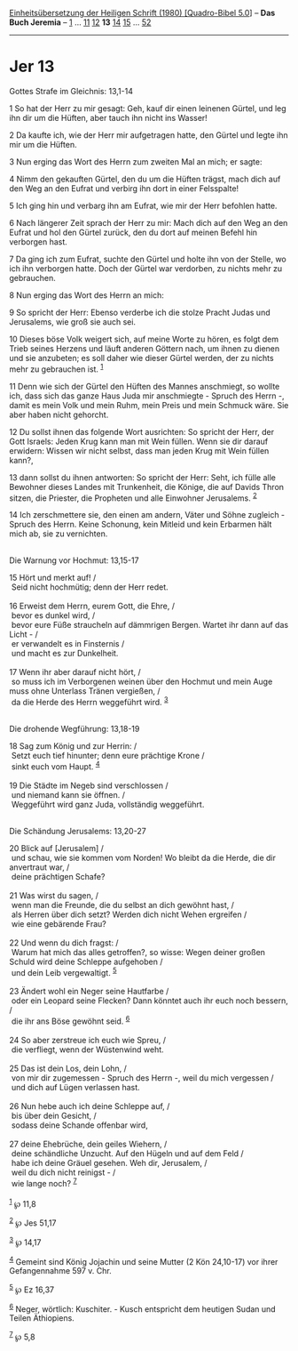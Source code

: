:PROPERTIES:
:ID:       ffc0bc92-0252-4bef-b3f4-bd157b18e8f7
:END:
<<navbar>>
[[../index.html][Einheitsübersetzung der Heiligen Schrift (1980)
[Quadro-Bibel 5.0]]] -- *Das Buch Jeremia* -- [[file:Jer_1.html][1]] ...
[[file:Jer_11.html][11]] [[file:Jer_12.html][12]] *13*
[[file:Jer_14.html][14]] [[file:Jer_15.html][15]] ...
[[file:Jer_52.html][52]]

--------------

* Jer 13
  :PROPERTIES:
  :CUSTOM_ID: jer-13
  :END:

<<verses>>

<<v1>>
**** Gottes Strafe im Gleichnis: 13,1-14
     :PROPERTIES:
     :CUSTOM_ID: gottes-strafe-im-gleichnis-131-14
     :END:
1 So hat der Herr zu mir gesagt: Geh, kauf dir einen leinenen Gürtel,
und leg ihn dir um die Hüften, aber tauch ihn nicht ins Wasser!

<<v2>>
2 Da kaufte ich, wie der Herr mir aufgetragen hatte, den Gürtel und
legte ihn mir um die Hüften.

<<v3>>
3 Nun erging das Wort des Herrn zum zweiten Mal an mich; er sagte:

<<v4>>
4 Nimm den gekauften Gürtel, den du um die Hüften trägst, mach dich auf
den Weg an den Eufrat und verbirg ihn dort in einer Felsspalte!

<<v5>>
5 Ich ging hin und verbarg ihn am Eufrat, wie mir der Herr befohlen
hatte.

<<v6>>
6 Nach längerer Zeit sprach der Herr zu mir: Mach dich auf den Weg an
den Eufrat und hol den Gürtel zurück, den du dort auf meinen Befehl hin
verborgen hast.

<<v7>>
7 Da ging ich zum Eufrat, suchte den Gürtel und holte ihn von der
Stelle, wo ich ihn verborgen hatte. Doch der Gürtel war verdorben, zu
nichts mehr zu gebrauchen.

<<v8>>
8 Nun erging das Wort des Herrn an mich:

<<v9>>
9 So spricht der Herr: Ebenso verderbe ich die stolze Pracht Judas und
Jerusalems, wie groß sie auch sei.

<<v10>>
10 Dieses böse Volk weigert sich, auf meine Worte zu hören, es folgt dem
Trieb seines Herzens und läuft anderen Göttern nach, um ihnen zu dienen
und sie anzubeten; es soll daher wie dieser Gürtel werden, der zu nichts
mehr zu gebrauchen ist. ^{[[#fn1][1]]}

<<v11>>
11 Denn wie sich der Gürtel den Hüften des Mannes anschmiegt, so wollte
ich, dass sich das ganze Haus Juda mir anschmiegte - Spruch des Herrn -,
damit es mein Volk und mein Ruhm, mein Preis und mein Schmuck wäre. Sie
aber haben nicht gehorcht.

<<v12>>
12 Du sollst ihnen das folgende Wort ausrichten: So spricht der Herr,
der Gott Israels: Jeden Krug kann man mit Wein füllen. Wenn sie dir
darauf erwidern: Wissen wir nicht selbst, dass man jeden Krug mit Wein
füllen kann?,

<<v13>>
13 dann sollst du ihnen antworten: So spricht der Herr: Seht, ich fülle
alle Bewohner dieses Landes mit Trunkenheit, die Könige, die auf Davids
Thron sitzen, die Priester, die Propheten und alle Einwohner Jerusalems.
^{[[#fn2][2]]}

<<v14>>
14 Ich zerschmettere sie, den einen am andern, Väter und Söhne
zugleich - Spruch des Herrn. Keine Schonung, kein Mitleid und kein
Erbarmen hält mich ab, sie zu vernichten.\\
\\

<<v15>>
**** Die Warnung vor Hochmut: 13,15-17
     :PROPERTIES:
     :CUSTOM_ID: die-warnung-vor-hochmut-1315-17
     :END:
15 Hört und merkt auf! /\\
 Seid nicht hochmütig; denn der Herr redet.\\
\\

<<v16>>
16 Erweist dem Herrn, eurem Gott, die Ehre, /\\
 bevor es dunkel wird, /\\
 bevor eure Füße straucheln auf dämmrigen Bergen. Wartet ihr dann auf
das Licht - /\\
 er verwandelt es in Finsternis /\\
 und macht es zur Dunkelheit.\\
\\

<<v17>>
17 Wenn ihr aber darauf nicht hört, /\\
 so muss ich im Verborgenen weinen über den Hochmut und mein Auge muss
ohne Unterlass Tränen vergießen, /\\
 da die Herde des Herrn weggeführt wird. ^{[[#fn3][3]]}\\
\\

<<v18>>
**** Die drohende Wegführung: 13,18-19
     :PROPERTIES:
     :CUSTOM_ID: die-drohende-wegführung-1318-19
     :END:
18 Sag zum König und zur Herrin: /\\
 Setzt euch tief hinunter; denn eure prächtige Krone /\\
 sinkt euch vom Haupt. ^{[[#fn4][4]]}\\
\\

<<v19>>
19 Die Städte im Negeb sind verschlossen /\\
 und niemand kann sie öffnen. /\\
 Weggeführt wird ganz Juda, vollständig weggeführt.\\
\\

<<v20>>
**** Die Schändung Jerusalems: 13,20-27
     :PROPERTIES:
     :CUSTOM_ID: die-schändung-jerusalems-1320-27
     :END:
20 Blick auf [Jerusalem] /\\
 und schau, wie sie kommen vom Norden! Wo bleibt da die Herde, die dir
anvertraut war, /\\
 deine prächtigen Schafe?\\
\\

<<v21>>
21 Was wirst du sagen, /\\
 wenn man die Freunde, die du selbst an dich gewöhnt hast, /\\
 als Herren über dich setzt? Werden dich nicht Wehen ergreifen /\\
 wie eine gebärende Frau?\\
\\

<<v22>>
22 Und wenn du dich fragst: /\\
 Warum hat mich das alles getroffen?, so wisse: Wegen deiner großen
Schuld wird deine Schleppe aufgehoben /\\
 und dein Leib vergewaltigt. ^{[[#fn5][5]]}\\
\\

<<v23>>
23 Ändert wohl ein Neger seine Hautfarbe /\\
 oder ein Leopard seine Flecken? Dann könntet auch ihr euch noch
bessern, /\\
 die ihr ans Böse gewöhnt seid. ^{[[#fn6][6]]}\\
\\

<<v24>>
24 So aber zerstreue ich euch wie Spreu, /\\
 die verfliegt, wenn der Wüstenwind weht.\\
\\

<<v25>>
25 Das ist dein Los, dein Lohn, /\\
 von mir dir zugemessen - Spruch des Herrn -, weil du mich vergessen /\\
 und dich auf Lügen verlassen hast.\\
\\

<<v26>>
26 Nun hebe auch ich deine Schleppe auf, /\\
 bis über dein Gesicht, /\\
 sodass deine Schande offenbar wird,\\
\\

<<v27>>
27 deine Ehebrüche, dein geiles Wiehern, /\\
 deine schändliche Unzucht. Auf den Hügeln und auf dem Feld /\\
 habe ich deine Gräuel gesehen. Weh dir, Jerusalem, /\\
 weil du dich nicht reinigst - /\\
 wie lange noch? ^{[[#fn7][7]]}\\
\\

^{[[#fnm1][1]]} ℘ 11,8

^{[[#fnm2][2]]} ℘ Jes 51,17

^{[[#fnm3][3]]} ℘ 14,17

^{[[#fnm4][4]]} Gemeint sind König Jojachin und seine Mutter (2 Kön
24,10-17) vor ihrer Gefangennahme 597 v. Chr.

^{[[#fnm5][5]]} ℘ Ez 16,37

^{[[#fnm6][6]]} Neger, wörtlich: Kuschiter. - Kusch entspricht dem
heutigen Sudan und Teilen Äthiopiens.

^{[[#fnm7][7]]} ℘ 5,8
